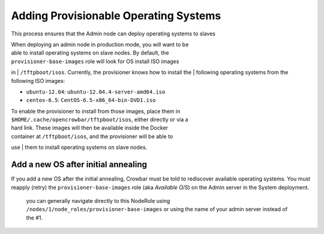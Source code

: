 Adding Provisionable Operating Systems
--------------------------------------

This process ensures that the Admin node can deploy operating systems to
slaves

| When deploying an admin node in production mode, you will want to be
| able to install operating systems on slave nodes. By default, the
| ``provisioner-base-images`` role will look for OS install ISO images
in
| ``/tftpboot/isos``. Currently, the provisioner knows how to install
the
| following operating systems from the following ISO images:

-  ``ubuntu-12.04``: ``ubuntu-12.04.4-server-amd64.iso``
-  ``centos-6.5``: ``CentOS-6.5-x86_64-bin-DVD1.iso``

| To enable the provisioner to install from those images, place them in
| ``$HOME/.cache/opencrowbar/tftpboot/isos``, either directly or via a
| hard link. These images will then be available inside the Docker
| container at ``/tftpboot/isos``, and the provisioner will be able to
use
| them to install operating systems on slave nodes.

Add a new OS after initial annealing
~~~~~~~~~~~~~~~~~~~~~~~~~~~~~~~~~~~~

If you add a new OS after the initial annealing, Crowbar must be told to
rediscover available operating systems. You must reapply (retry) the
``provisioner-base-images`` role (aka *Available O/S*) on the Admin
server in the System deployment.

    you can generally navigate directly to this NodeRole using
    ``/nodes/1/node_roles/provisioner-base-images`` or using the name of
    your admin server instead of the #1.
